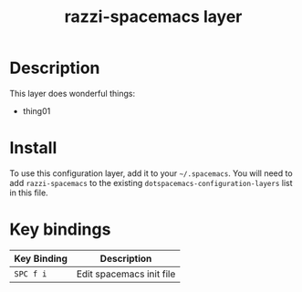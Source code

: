 #+TITLE: razzi-spacemacs layer


* Description
This layer does wonderful things:
  - thing01

* Install
To use this configuration layer, add it to your =~/.spacemacs=. You will need to
add =razzi-spacemacs= to the existing =dotspacemacs-configuration-layers= list in this
file.

* Key bindings

| Key Binding | Description    |
|-------------+----------------|
| ~SPC f i~ | Edit spacemacs init file |
